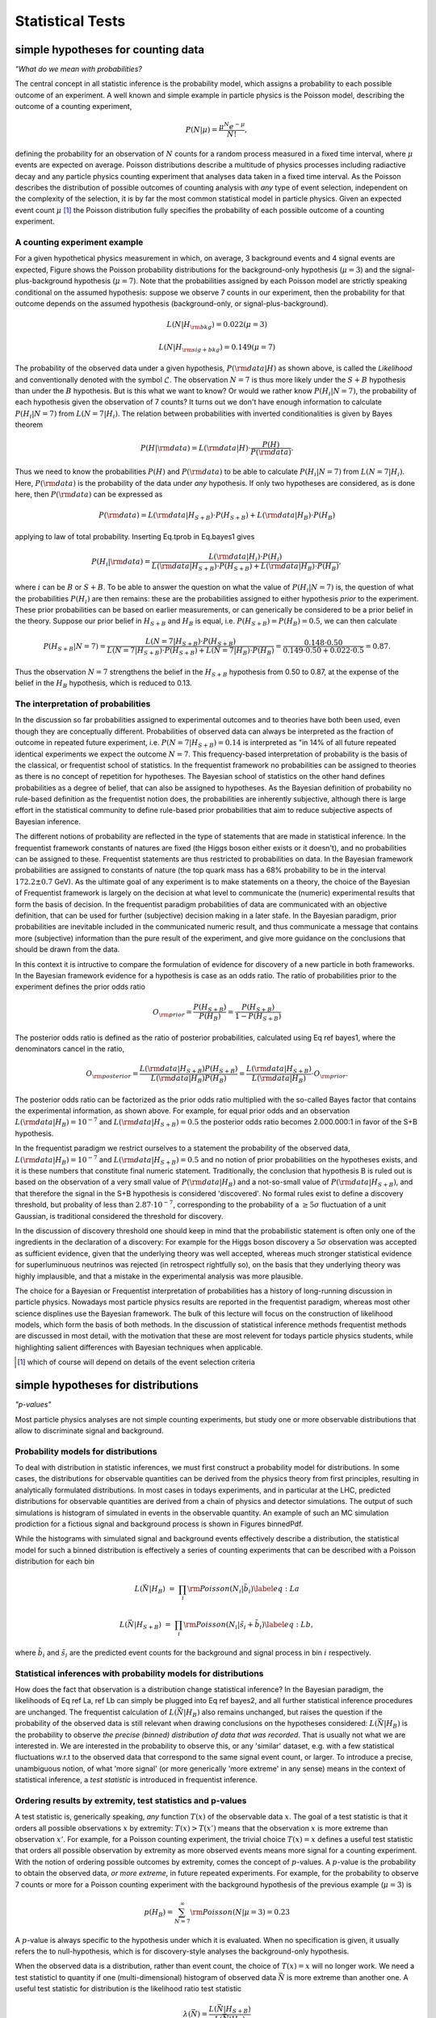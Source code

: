 *****************
Statistical Tests
*****************

simple hypotheses for counting data 
===================================


*"What do we mean with probabilities?*

The central concept in all statistic inference is the
probability model, which assigns a probability to each possible
outcome of an experiment. A well known and simple example in particle
physics is the Poisson model, describing the outcome of a counting
experiment,

.. math::

  P(N|\mu) = \frac{\mu^N e^{-\mu}}{N!},

defining the probability for an observation of :math:`N` counts
for a random process measured in a fixed time interval, where :math:`\mu`
events are expected on average.  Poisson distributions describe a
multitude of physics processes including radiactive decay and any
particle physics counting experiment that analyses data taken in a
fixed time interval. As the Poisson describes the distribution of
possible outcomes of counting analysis with *any* type of event selection,
independent on the complexity of the selection, it is by far the most
common statistical model in particle physics. Given an expected event
count :math:`\mu` [#]_ the Poisson distribution fully specifies the probability of
each possible outcome of a counting experiment.

A counting experiment example
-----------------------------

For a given hypothetical physics measurement in which, on average, 3
background events and 4 signal events are expected, Figure shows the
Poisson probability distributions for the background-only hypothesis
(:math:`\mu=3`) and the signal-plus-background hypothesis (:math:`\mu=7`). Note
that the probabilities assigned by each Poisson model are strictly
speaking conditional on the assumed hypothesis: suppose we observe 7
counts in our experiment, then the probability for that outcome
depends on the assumed hypothesis (background-only, or
signal-plus-background).

.. math::

  L(N|H_{\rm bkg}) = 0.022 (\mu=3) 

  L(N|H_{\rm sig+bkg}) = 0.149 (\mu=7)


The probability of the observed data under a given hypothesis, :math:`P({\rm data}|H)` as shown above, is called the
*Likelihood* and conventionally denoted with the symbol :math:`\mathcal{L}`. The observation :math:`N=7` is thus more likely under the :math:`S+B` hypothesis than under the :math:`B` hypothesis.
But is this what we want to know? Or would we rather know :math:`P(H_{i}|N=7)`, the probability of each hypothesis given the observation of 7 counts?
It turns out we don't have enough information to calculate :math:`P(H_{i}|N=7)` from :math:`L(N=7|H_{i})`.
The relation between probabilities with inverted conditionalities is given by Bayes theorem

.. math::

  P(H|{\rm data}) = L({\rm data}|H) \cdot \frac{P(H)}{P({\rm data})}.

Thus we need to know the probabilities :math:`P(H)` and :math:`P({\rm data})` to be able to calculate :math:`P(H_{i}|N=7)` from :math:`L(N=7|H_{i})`.
Here, :math:`P({\rm data})` is the probability of the data under *any* hypothesis. If only two hypotheses are considered, as is done here, then :math:`P({\rm data})` can be expressed as

.. math::

  P({\rm data}) = L({\rm data}|H_{S+B})\cdot P(H_{S+B}) + L({\rm data}|H_{B})\cdot P(H_{B})

applying to law of total probability. Inserting Eq.tprob in Eq.bayes1 gives

.. math::

  P(H_i|{\rm data}) = \frac{ L({\rm data}|H_i) \cdot P(H_i)}{L({\rm data}|H_{S+B})\cdot P(H_{S+B}) + L({\rm data}|H_{B})\cdot P(H_{B})},

where :math:`i` can be :math:`B` or :math:`S+B`. To be able to answer the question on what the value of :math:`P(H_{i}|N=7)` is, the question
of what the probabilities :math:`P(H_i)` are then remains: these are the probabilities assigned to either hypothesis *prior* to the experiment. These prior probabilities can be based on earlier measurements, or can generically be considered to be a prior belief in the theory.
Suppose our prior belief in :math:`H_{S+B}` and :math:`H_{B}` is equal, i.e. :math:`P(H_{S+B})=P(H_{B})=0.5`, we can then calculate

.. math::

  P(H_{S+B}|N=7) =  \frac{ L(N=7|H_{S+B}) \cdot P(H_{S+B})}{L(N=7|H_{S+B})\cdot P(H_{S+B}) + L(N=7|H_{B})\cdot P(H_{B})}
                =  \frac{ 0.148 \cdot 0.50}{0.149 \cdot 0.50 + 0.022 \cdot 0.5} = 0.87.

Thus the observation :math:`N=7` strengthens the belief in the :math:`H_{S+B}` hypothesis from 0.50 to 0.87, at the expense
of the belief in the :math:`H_{B}` hypothesis, which is reduced to 0.13.

The interpretation of probabilities
-----------------------------------

In the discussion so far probabilities assigned to experimental
outcomes and to theories have both been used, even though they are
conceptually different. Probabilities of observed data can always be
interpreted as the fraction of outcome in repeated future experiment,
i.e. :math:`P(N=7|H_{S+B})=0.14` is interpreted as "in 14\% of all future
repeated identical experiments we expect the outcome :math:`N=7`. This
frequency-based interpretation of probability is the basis of the
classical, or frequentist school of statistics. In the frequentist
framework no probabilities can be assigned to theories as there is no
concept of repetition for hypotheses. The Bayesian school of
statistics on the other hand defines probabilities as a degree of
belief, that can also be assigned to hypotheses. As the Bayesian definition
of probability no rule-based definition as the frequentist notion does,
the probabilities are inherently subjective, although there is large effort
in the statistical community to define rule-based prior probabilities that
aim to reduce subjective aspects of Bayesian inference.

The different notions of probability are reflected in the type of
statements that are made in statistical inference. In the frequentist
framework constants of natures are fixed (the Higgs boson either
exists or it doesn't), and no probabilities can be assigned to
these. Frequentist statements are thus restricted to probabilities on
data. In the Bayesian framework probabilities are assigned to
constants of nature (the top quark mass has a 68\% probability to be
in the interval :math:`172.2 \pm 0.7` GeV). As the ultimate goal of any
experiment is to make statements on a theory, the choice of the
Bayesian of Frequentist framework is largely on the decision at what
level to communicate the (numeric) experimental results that form the
basis of decision. In the frequentist paradigm probabilities of data
are communicated with an objective definition, that can be used for
further (subjective) decision making in a later stafe. In the Bayesian
paradigm, prior probabilities are inevitable included in the
communicated numeric result, and thus communicate a message that
contains more (subjective) information than the pure result of the
experiment, and give more guidance on the conclusions that should be
drawn from the data.

In this context it is intructive to compare the formulation of evidence
for discovery of a new particle in both frameworks. In the Bayesian framework
evidence for a hypothesis is case as an odds ratio. The ratio of probabilities
prior to the experiment defines the prior odds ratio

.. math::

 O_{\rm prior} = \frac{P(H_{S+B})}{P(H_{B})} = \frac{P(H_{S+B})}{1-P(H_{S+B})} 

The posterior odds ratio is defined as the ratio of posterior probabilities,
calculated using Eq ref bayes1, where the denominators cancel in the ratio,

.. math::

 O_{\rm posterior} = \frac{L({\rm data}|H_{S+B})P(H_{S+B})}{L({\rm data}|H_{B})P(H_{B})} = \frac{L({\rm data}|H_{S+B})}{L({\rm data}|H_{B})}\cdot O_{\rm prior}.

The posterior odds ratio can be factorized as the prior odds ratio
multiplied with the so-called Bayes factor that contains the
experimental information, as shown above.  For example, for equal prior
odds and an observation :math:`L({\rm data}|H_{B})=10^{-7}` and :math:`L({\rm data}|H_{S+B})=0.5` the posterior odds ratio becomes 2.000.000:1 in
favor of the S+B hypothesis. 

In the frequentist paradigm we restrict ourselves to a statement the
probability of the observed data, :math:`L({\rm data}|H_{B})=10^{-7}` and
:math:`L({\rm data}|H_{S+B})=0.5` and no notion of prior probabilities on
the hypotheses exists, and it is these numbers that constitute final
numeric statement.  Traditionally, the conclusion that hypothesis B is
ruled out is based on the observation of a very small value of :math:`P({\rm data}|H_{B})` and a not-so-small value of :math:`P({\rm data}|H_{S+B})`,
and that therefore the signal in the S+B hypothesis is considered
'discovered'. No formal rules exist to define a discovery threshold,
but probality of less than :math:`2.87 \cdot 10^{-7}`, corresponding to the
probability of a :math:`\ge 5 \sigma` fluctuation of a unit Gaussian, is
traditional considered the threshold for discovery.

In the discussion of discovery threshold one should keep in mind that
the probabilistic statement is often only one of the ingredients in
the declaration of a discovery: For example for the Higgs boson
discovery a :math:`5 \sigma` observation was accepted as sufficient
evidence, given that the underlying theory was well accepted, whereas
much stronger statistical evidence for superluminuous neutrinos was
rejected (in retrospect rightfully so), on the basis that they
underlying theory was highly implausible, and that a mistake in the
experimental analysis was more plausible.

The choice for a Bayesian or Frequentist interpretation of
probabilities has a history of long-running discussion in particle
physics. Nowadays most particle physics results are reported in the
frequentist paradigm, whereas most other science displines use the
Bayesian framework. The bulk of this lecture will focus on the
construction of likelihood models, which form the basis of both
methods. In the discussion of statistical inference methods
frequentist methods are discussed in most detail, with the motivation
that these are most relevent for todays particle physics students,
while highlighting salient differences with Bayesian techniques
when applicable.

.. [#] which of course will depend on details of the event selection criteria



simple hypotheses for distributions
====================================

*"p-values"*

Most particle physics analyses are not simple counting experiments,
but study one or more observable distributions that allow to discriminate
signal and background.

Probability models for distributions
------------------------------------

To deal with distribution in statistic inferences, we must first
construct a probability model for distributions. In some cases, the
distributions for observable quantities can be derived from the
physics theory from first principles, resulting in analytically
formulated distributions.  In most cases in todays experiments, and in
particular at the LHC, predicted distributions for observable
quantities are derived from a chain of physics and detector
simulations. The output of such simulations is histogram of simulated
in events in the observable quantity. An example of such an MC simulation
prodiction for a fictious signal and background process is shown 
in Figures binnedPdf. 

While the histograms with simulated signal and background events effectively
describe a distribution, the statistical model for such a binned distribution
is effectively a series of counting experiments that can be described with
a Poisson distribution for each bin

.. math::

   L(\vec{N}|H_{B}) &=& \prod_{i} {\rm Poisson}(N_i|\tilde{b}_i) \label{eq:La}

   L(\vec{N}|H_{S+B}) &=& \prod_{i} {\rm Poisson}(N_i|\tilde{s}_i+\tilde{b}_i) \label{eq:Lb},

where :math:`\tilde{b}_i` and :math:`\tilde{s}_i` are the predicted event counts
for the background and signal process in bin :math:`i` respectively.

Statistical inferences with probability models for distributions
----------------------------------------------------------------

How does the fact that observation is a distribution change
statistical inference?  In the Bayesian paradigm, the likelihoods of
Eq ref La, ref Lb can simply be plugged into
Eq ref bayes2, and all further statistical inference procedures
are unchanged. The frequentist calculation of :math:`L(\vec{N}|H_{B})` also
remains unchanged, but raises the question if the probability of the
observed data is still relevant when drawing conclusions on the
hypotheses considered: :math:`L(\vec{N}|H_{B})` is the probability to
observe *the precise (binned) distribution of data that was
recorded*. That is usually not what we are interested in. We are
interested in the probability to observe this, or any 'similar'
dataset, e.g. with a few statistical fluctuations w.r.t to the
observed data that correspond to the same signal event count, or larger. 
To introduce a precise, unambiguous notion, of what 'more
signal' (or more generically 'more extreme' in any sense) means in the
context of statistical inference, a *test statistic* is introduced
in frequentist inference.

Ordering results by extremity, test statistics and p-values
-----------------------------------------------------------

A test statistic is, generically speaking, *any* function :math:`T(x)`
of the observable data :math:`x`.  The goal of a test statistic is that it
orders all possible observations :math:`x` by extremity: :math:`T(x)>T(x')` means
that the observation :math:`x` is more extreme than observation :math:`x'`.
For example, for a Poisson counting experiment, the trivial choice :math:`T(x)=x`
defines a useful test statistic that orders all possible observation
by extremity as more observed events means more signal for a counting experiment.
With the notion of ordering possible outcomes by extremity, comes the
concept of :math:`p`-values. A :math:`p`-value is the probability to obtain the
observed data, *or more extreme*, in future repeated experiments.
For example, for the probability to observe 7 counts or more
for a Poisson counting experiment with the background hypothesis of the previous example (:math:`\mu=3`)  is

.. math::

   p(H_{B})= \sum_{N=7}^{\infty} {\rm Poisson}(N|\mu=3) = 0.23

A :math:`p`-value is always specific to the hypothesis under which
it is evaluated.  When no specification is given, it usually refers
the to null-hypothesis, which is for discovery-style analyses the
background-only hypothesis.

When the observed data is a distribution, rather than event count, the
choice of :math:`T(x)=x` will no longer work.  We need a test statisticl to
quantity if one (multi-dimensional) histogram of observed data
:math:`\vec{N}` is more extreme than another one. A useful test statistic
for distribution is the likelihood ratio test statistic

.. math::

   \lambda(\vec{N})=\frac{L(\vec{N}|H_{S+B})}{L(\vec{N}|H_{B})}

One can intuitively see that :math:`\lambda(\vec{N})` orders datasets
according to signal extremity: For a dataset :math:`N_S` that is very signal-like
:math:`L(\vec{N_S}|H_{S+B})` will be large, since the data is probable under this hypothesis,
and :math:`\vec{N_S}|H_{B})` will be small, since the data is improbable under this hypothesis,
hence the ratio will be large. Conversely for a dataset :math:`N_B` that is very background-like
:math:`L(\vec{N_B}|H_{S+B})` will be small, since the data is probable under this hypothesis,
and :math:`L({\vec{N_B}}|H_{B})` will be large, since the data is improbable under this hypothesis,
hence the ratio will be large. 

With a likelihood-ratio test statistic, frequentist :math:`p`-values can be
calculated for observable data distributions or arbitrary complexity as the test
statistic :math:`T(\vec{x})` maps *any* dataset :math:`x` into a single number :math:`T(x)`,
reducing the :math:`p`-value calculation to an integral over the expected test statistic
distribution under a given hypothesis

.. math::

   p = \int_{T(\vec{x})_{\rm obs})}^{\infty} f(T|H_{i}) dT

where :math:`f(T|H_{i})` is the expected distribution of values of the test statistic :math:`T`
under the hypothesis :math:`H_i`. Note that the Poisson example of Eq ref poisT follows from
the general form of Eq ref Tdist with the choice :math:`T(N)=N` and :math:`H_i = {\rm Poisson}(\mu=3)`,
where integration was replaced with a summation because of the integer nature :math:`T(N)=N`.
Figure ref tsdist illustrates the concept of the distribution of the test statistic and its relation
to the definition of the p-value.

A practical complication in the calculation of :math:`p`-values for
distribution is that, unlike the Poisson example with :math:`T(x)=x` where
distribution of :math:`T(x)` is known because it simply the Poisson
distribution of :math:`x` itself, the distribution :math:`f(T|H_i)` is generally
*not* known. A simple, but but computionally expensive solution is
the estimate the distribution :math:`f(T|H_i)` from toy Monte Carlo
simulation: a histogram of the :math:`T(x)` values from ensemble of toy
datasets :math:`x` drawn from the hypothesis :math:`H_i` will approximate the
distribution :math:`f(T|H_i)`. For certain choices of :math:`T(x)` analytical distributions
are known under asymptotic conditions, and will be discussed in Section ref composite

While not discussed further in these lecture notes, for situations
where analytical prescriptions are known for the distribution of
observable quantities :math:`x`, the concept of a probability model can be
extended into the concept of a probability density model :math:`f(x)` where
:math:`\int f(x) dx \equiv 1` and the definite integral :math:`\int_a^b f(x) dx`
represents the probability to observe an event in the observable range :math:`a<x<b`.
All of the statistical inference techniques discussion in this section
can be identically executed using such probability density function instead
of probability models.


Hypothesis tests as basis for event selection
=============================================

*"Optimal event selection and machine learning"*

In the example Poisson model studied so far, we have focused on the statistical analysis of a counting experiment
that is performed in an otherwise unspecified event selection. Designing an optimal event selection for a particular signal
problem is nevertheless a core element of particle physics data analysis, and usually precedes statistical analysis of the selected event. 
The reason it is discussed in this lecture after an introduction on test statistics is that the theoretical basis for optimal event selection
is closely connected to the likelihood ratio test statistic. In fact, with the introduction of the likelihood ratio test statistic we have already
solved optimal the event selection problem for simply hypotheses: any selection defined by a lower cut on the likelihood ratio test statistic 

.. math::

   \lambda(\vec{x}) = \frac{L(\vec{x}|H_{S+B})}{L(\vec{x}|H_{B})}

will select on the most signal-like events in the total collection, only leaving the issue of deciding on cut the value that
will define the desired purity of the selection.

The general concept of event selection relates to the statistical
subject of classical hypothesis testing. In classical hypothesis
testing we define two competing hypothesis, traditional called the
null hypothesis :math:`H_0`, representing the background hypothesis in event
selection, and the alternate hypothesis :math:`H_1` representing the signal
hypothesis in event selection. The goal of an event selection is to select as
many signal events as possible, while rejecting as many background
events as possible. The succes at meeting these competing goals is
quantified in two measures: 

- The **'type-I'** error rate :math:`\alpha`, also called the size of the test. This rate represent the false positive rate, e.g. unjustly convicted suspects in trial, or background events mistakenly accepted in the signal selection.

- The **'type-II'** error rate :math:`\beta`, where :math:`1-\beta` is also called the power of the test. This rate represent the false negative rate, e.g mistakenly acquitted criminals or signal events mistakenly not selected in the signal region.

In general classical hypothesis testing, these goals are
treated asymmetrically to construct an unambiguous optimization goal:
the false positive rate :math:`\alpha` is usually fixed to user-defined
acceptable level (e.g. 5\%), and the false negative rate :math:`\beta` is then
minimized. In HEP event selection problems on the other hand, no fixed value for :math:`\alpha` is typically assumed, instead the optimal tradeoff between
:math:`\alpha` and :math:`\beta` is chosen with the aid of a *figure of merit* that quantifies the performance of the statistical analysis of events in
the signal region, such as the expected significance of the signal.

In 1932 Neyman and Pearson demonstrated that the optimal event selection
for a problem with two competing hypotheses ( :math:`H_0` = background and :math:`H_1` = signal)
the region :math:`W` that minimizes the type-II error rate :math:`\beta` for a given
type-I error rate :math:`\alpha` is defined by a contour of the likelihood ratio,

.. math::

   \frac{L(x|H_1)}{L(x|H_0)} > k_{\alpha},

which is form very similar to the likelihood ratio test
statistic :math:`\lambda(\vec{x})` of Eq. ref lambda. The NP lemma
also proves that :math:`\lambda(\vec{x})` is an optimal test statistic,
i.e. no information that distinguishes :math:`H_{S+B}` from :math:`H_{B}` is lost
in the compactification :math:`\vec{x} \to T(\vec{x})`.

Even though Eq. ref NPlemma provides the optimal event selection
for a signal and background events characterized by hypotheses :math:`H_1`
and :math:`H_0`, it is not always a practical criteria: it requires that the
probabilities :math:`L(x|H_1)` and :math:`L(x|H_0)` are calculable for any :math:`x`.
In practice the only information available on :math:`H_0` and :math:`H_1` is an
ensemble of simulated events :math:`x` drawn from each hypothesis. Except
for low dimensions of :math:`x`, where a histogram in :math:`x` can be populated
for the full phase space, the ensembles of simulated events do not
allow to calculate the probabilities :math:`L(x|H_1)` and :math:`L(x|H_0)` that
are required to use Eq. NPlemma.

Instead a different strategy can be followed that is aimed at
approximating the optimal decision boundary with an Ansatz function
with parameters that can be "machine learned", or otherwise inferred
from training data.


Composite hypotheses (with parameters) for distributions
========================================================

*"Confidence intervals and maximum likelihood"*

All statistical techniques discussed so far were based on simple hypotheses in which the distribution of observables is fully specified.
In other words, simple hypotheses cover situations in which there are no known uncertainties in the model that is intended to describe the data.
Most practical problems in physics analysis however involve a multitude of uncertain effects, ranging from uncertain calibration constants to
unknown signal cross-sections. These uncertainties are accounted for in the concept of composite hypotheses, which can have one or more
parameters whose value is a priori not precisely known.  To illustrate the concept of composite hypothesis we extend the Poisson counting experiment
of the previous section into a composite hypothesis by introducing the signal rate as a model parameter, rather than having
it as a known constant [#]_
 
.. math::

    L(N) = {\rm Poisson}(N|\tilde{s}+\tilde{b}) \rightarrow  L(N|s) = {\rm Poisson}(N|s+\tilde{b}) 

Figure ref poisson_composite shows the probability distribution for possible counting outcomes  of Eq. ref poisson_sb for various assumed values of its parameter :math:`s`.  A composite hypothesis can have any number or type of parameters.  Parameters are usually distinguished in two types: "parameters of interest",
and "nuisance parameters". A parameter of interest (POIs) is any parameter that one is ultimately interested in, e.g. the reported physics quantity of the analysis. Many 
analyses have a single parameter of interest, but multiple POIs can also occur, for example in a measurement of Higgs boson couplings each coupling will have its own POI.
Nuisance parameters are then implicitly defined as all other model parameters that are not of interest. Typically nuisance parameter described uncertainties in detector modelling (calibration uncertainties, efficiencies) and theoretical modelling (factorization/normalization scales). We will now first consider composite hypothesis with a single parameter of interest and no nuisance parameters, returning to the issues of nuisance parameters in Section ref np.
Where statements on simple hypotheses were limited to :math:`P(data|H)` and :math:`P(H|data)` composite hypothesis offer a new range of probabilistic statements that can be made on the model parameter (of interest):

- Parameter value and variance estimation: e.g. :math:`s = 4.3 \pm 0.7`

- Confidence intervals: e.g. :math:`s < 7.7` at 95\% C.L.

- Bayesian credible intervals: e.g  :math:`s < 7.6` at 95\% credibility

Parameter estimations determines for which value :math:`\hat{s}` of the parameter :math:`s` the observed data is most probable. A parameter variance estimate determines the variance of such a point estimate, where the variance is defined in the usual way as :math:`\left<s^2\right> - \left<s\right>^2`. The variance expresses how much the point estimate :math:`\hat{s}` will vary in repeated identical experiments. Confidence intervals and Bayesian credible intervals convey conceptually similar information, but with different definitions and properties.

Maximum Likelihood parameter estimation
---------------------------------------

The procedure to obtain the value :math:`\hat{s}` of a model parameter :math:`s` for which the data is most probably is called the method of maximum likelihood.  The procedure entails finding the value :math:`s`  for which :math:`L(s)` is maximal. For a simple likelihood like that of Eq. ref poisson_sb the estimation :math:`s` can be performed analytically by differentiation, for more complex likelihood expressions the estimations is performed numerically, where it is customary to find the maximum of :math:`-\log L(s)` rather than the maximum of :math:`L(s)` as it is numerically more stable:

.. math::

  \left. \frac{-d \log L(p)}{d p}\right|_{p=\hat{p}} = 0

The standard notation is that :math:`\hat{p}` is the (maximum likelihood) estimator of parameter :math:`p`: it represents value of :math:`p` that is obtained by running the (maximum likelihood) estimation procedure on that parameter. Figure ref poisson_shat shows the value of the negative log-likelihood :math:`-\log L(N=7|s)` for the Poisson model of Eq. ref poisson_sb where :math:`\hat{b}=5`. Note that the :math:`L(N|s)` is continuous in :math:`s`, even though :math:`N` only takes integer values. The maximum likelihood :math:`\hat{s}` is the value of :math:`s` for which :math:`-\log L(s)` is minimal, i.e. :math:`\hat{s}=2`.

Maximum likelihood estimators are commonly used because they have desirable properties: ML estimators are in general

- *Consistent*: you get the correct answer in the limit of infinite statistics

- *Mostly unbiased*: the bias is proportional to :math:`1/N`, which becomes small compared to the estimated uncertainty proportional to :math:`1/\sqrt{N}` for moderate :math:`N`.

- *Efficient for large :math:`N`*: The actual variance of ML estimator :math:`s` will not be larger than :math:`\left<s^2\right> - \left<s\right>^2`.
- *Invariant*: A transformation of parameters will not changes the answer, i.e. :math:`(\hat{p})^2 = \widehat{p^{2}}`.

In particular, the *Maximum Likelihood Efficiency theorem* states that a ML estimator will be efficient and unbiased for a given composite hypothesis if an unbiased efficient estimator exists for that hypothesis (proof not discussed here).

Parameter variance and the central limit theorem
------------------------------------------------

It is important to note that term "uncertainty on a parameter estimate" is not uniquely defined. Multiple procedures exist that define intervals on parameters, that may yield different results depending on the underlying distributions. One of the common procedure to define an uncertainty is to take the square-root of the variance of the parameter, defined as 

.. math::

   \left<p^2\right> - \left<p\right>^2

For Gaussian distributions an :math:`1 \sigma` interval defined by :math:`\sqrt{V}` will contain 68\% of the distribution. For other distributions this fraction may be different, nevertheless the variance is a well-defined distribution for almost any distribution [#]_.
In practice most distributions that do not suffer from very low statistics are approximately Gaussian due to the Central Limit Theorem CLT) which states that the sum of :math:`N` independent measurement :math:`x_i`, each taken from a distribution of mean :math:`m_i` and a variance :math:`V_i` has an expectation value :math:`\left< x \right>  = \sum_i \mu_i`, a variance :math:`V_x = \sum_i V_i`  and becomes Gaussian in the limit of large :math:`N`.
Figure ref clt demonstrates this property of the CLT for a sum of 2,3,12 measurements :math:`x_i` , each drawn from a very non-Gaussian flat distribution, where the :math:`N=12` case already results in a very Gaussian distribution. The variance :math:`V_p` of a parameter estimate :math:`\hat{p}` can be obtained with the Maximum Likelihood Variance estimator

.. math::

   \hat{V}_p = \left( \frac{d^2 \log L}{d p^2} \right)^{-1}  
 
The ML variance estimator is only efficient, i.e it will not estimate variance larger than the true variance, when the ML estimator of :math:`p` is unbiased, which is usually the case at moderate to high statistics.

Confidence intervals
--------------------

Another approach to defining intervals on parameters is the frequentist confidence intervals. The advantage of such fundamental methods is that they make no assumptions on the distribution (and are therefore useable in very low statistics cases) and return calibrated probabilistic statements, i.e. a 68\% confidence interval definition does not rely on the fact that the underlying distribution is Gaussian.

The classical, or frequentist confidence intervals arrives at this calibrated and distribution-independent statement as follows. Given a probability model :math:`f(x|\mu)` with a single parameter :math:`\mu`, the expected distribution of the observable :math:`x` is mapped out for all values of :math:`\mu` (see Fig ref nmconstr a). Next, an *acceptance interval* is defined for the distribution of :math:`x`. A simple and common way to define an acceptance interval is to take a 68\% central interval, i.e. defined the interval such that 16\% of the distribution sits on both the left and right side of the defined interval (Fig ref nmconstr b). Then these accepted regions in  :math:`f(x|\mu)` are connected for all values :math:`\mu` ((Fig ref nmconstr c). This region in  :math:`f(x|\mu)`-vs-`\mu` space is called the *confidence belt*. 
To defined a confidence interval on :math:`\mu`, a line at the observed value :math:`x_{obs}` is intersected with the confidence belt to obtain the interval :math:`[\theta_{-},\theta_{+}]`. The result of this procedure, called the Neyman Construction, is that the true value of :math:`\theta`, guaranteed to be contained in 68\% of repeated measurements of this type, without assumptions on the distribution :math:`f(x|\mu)`. Confidence intervals can also take different shapes. For example, when instead of a 68\% central interval, a 95\% lower interval is chosen as acceptance region in :math:`f(x|\mu)`, the resulting confidence interval on :math:`\theta` will be a 95\% upper limit. Confidence intervals thus provide great flexibility in the form in which results can be formulated, dependening on the *ordering rule*, the procedure that is chosen to define an acceptance interval on :math:`f(x|\mu)`. 

*Note that frequentist confidence intervals strictly make no probabilistic statement about the true value of* :math:`\mu`. In the frequentist concept of probabilities the true value of :math:`\mu` is fixed, but unknown, and no probability distribution can be assigned to it. Instead the interval estimation procedure is constructed such that the intervals it produces are guaranteed to contain in exactly 68\% (or 95\%) of the repeated identical measurements the true (but unknown) value. 

**Confidence intervals using likelihood ratios**

The text-book case of the construction of confidence intervals as shown in Fig ref nmconstr works only for simple probability models with a single observable :math:`x`. To define confidence intervals on probabity models where the observable :math:`x` is not a single number, but a (multi-dimensional) distribution, the likelihood ratio technique introduced earlier in Section 3.3 comes to the rescue. Instead of taking an ordering rule that defines an interval  in :math:`f(x|\mu)`, a new ordering rule is introduced that instead defines an interval on a likelihood ratio based on :math:`f(x|\mu)` 

.. math::

    \lambda(\vec{N}) \equiv \frac{L(\vec{N}|H_{S+B})}{L(\vec{N}|H_{B})} < \alpha
 

to define a confidence belt. Whereas the text-book confidence belt of Fig ref nmconstr provided an intuitive graphical illustration of the concept of acceptance intervals on :math:`x` and confidence intervals in :math:`\mu`, a confidence belt based on a likelihood-ratio ordering rule may seem at first more obscure, but in reality isn't.
Figure ref nmconstr2 compares side-by-side the text-book confidence belt of :math:`f(x|\mu)` with a LLR-based confidence belt of :math:`\lambda(\vec{N}|\mu)`. We observe the following differences

- The variable on the horizontal axis is :math:`\lambda(\vec{N}|\mu)` instead of :math:`f(x|\mu)`. As  :math:`\lambda(\vec{N}|\mu)` is a scalar quantity regardless of the complexity of the observable :math:`\vec{N}` this allows us to make this confidence belt construction for any model :math:`f(\vec{N}|\mu)` of arbitrary complexity. 
- The confidence belt has a different shape. Whereas the expected distribution :math:`f(x|\mu)` is typically different for each value of :math:`\mu`, the expected distribution of :math:`\lambda(\vec{N}|\mu)` typically is *independent of* :math:`\mu`. The reason for this is the asymptotic distribution of :math:`\lambda(\vec{N}|\mu)` that will be discussed further in a moment. The result is though that a LLR-based confidence belt is usually a rectangular region starting at :math:`\lambda=0`.
- The observed quantity  :math:`\lambda(\vec{N}|\mu)_{obs}` depends on :math:`\mu` unlike the observed quantity :math:`x_{obs}` in the textbook case. The reason for this is simply the form of Eq.\ref{eq:llr} that is an explicit function of :math:`\mu`. Asymptotically the dependence of  :math:`\lambda(\vec{N}|\mu)` on :math:`\mu` is quadratic, as shown in the illustration.

The confidence belt construction shown in Fig ref nmconstr2, when rotated 90 degrees counterclockwise looks of course very much like an interval
defined by a rise in the likelihood (ratio), as is done by MINUITS MINOS procedure, and that correspondence is exact in the limit of large statistics.
This last observation brings about an important point: *in the limit of large statistics, the 'simple' procedure of defining an interval by a rise in the likelihood ratio defines a proper frequentist confidence interval* with its desirable properties: the result is independent of the distribution and the quoted (68 or 95\%) confidence level is calibrated. This asymptotic correspondence of the completely general (and potentially) expensive Neyman Construction procedure with its desirable calibration properties and asymptotic and computationally light likelihood ratio interval procedure occurs when Wilks theorem is satisfied, i.e that the distribution of :math:`\lambda(\vec{N}|\mu)` for data sampled under the hypothesis :math:`\mu` is asymptotically distributed as a :math:`\chi^2` distribution, and therefore is independent of :math:`\mu`. Note that this condition does *not* imply that the likelihood ratio as function of :math:`\mu` is exactly parabolic, thus the interpretation of asymmetric MINOS error as frequentist confidence intervals is correct as long as Wilks theorem is met. When in doubt, one can check this requirement by verifying that the distribution of :math:`\lambda(\vec{N}|\mu)` values from a suitable large sample of toy datasets follows the asymptotic :math:`\chi^2` distribution, as is shown in Figure ref wilks. 
 
.. Say something about asymptotic cutoff levels!!
 
**Confidence intervals with boundaries**

As frequentist confidence intervals make statements on the frequency of measured values and do not aim to interpret these measurement values as  
a probabilistic statement on constants of nature as a Bayesian procedure does, the occurence of intervals that (partially) cover unphysical values do not pose a problem. A classical situation of this type is the Poisson counting experiment where the observed event count is less than the expected background event count. For example, for a counting experiment with 10 expected background events and 3 expected signal events, an observation of 8 events is entirely unproblematic, although the resulting parameter estimate of -2 signal events is sometimes frowned upon. The key to interpreting such a result is to realize that -2 signal events is strictly the outcome of a measurement procedure, and is expected to occur at some frequency. If the negative fluctuation is substantial, e.g. 5 observed for 10 expected background, it can happen that the resulting interval estimate only brackets negative values for the signal count, in other words, all signal counts greater than 0 are excluded, at 95\% confidence level. Also this is, strictly speaking, not a problem, as the true value is outside the quoted interval in 5\% of the measurements by construction. Nevertheless, many physicists are uncomfortable quoting a result of this type as the final outcome as the result of a physics measurement. 

It is possible to adjust the construction procedures of confidence intervals such that such unphysics intervals cannot occur and yet respect the essential calibration property of the Neyman construction - namely that the reported intervals are guaranteed to contain the true value in 68\% or 95\% of the cases. The key to accomplish this is to only modify the ordering rule, but leave the Neyman construction itself (which guarantees the calibration) unchanged.
To do so the standard likelihood ratio ordering rule, encoded by 

.. math::

  t_{\mu} = \frac{L(x|\mu)}{L(x|\hat{\mu})}

is replaced by 

.. math::

  \tilde{t}_{\mu} = \left\{ 
  \begin{array}{ll} 
       \frac{L(x|\mu)}{L(x|\hat{\mu})} ~~\forall~~ \hat{\mu} \ge 0 \\ 
       \frac{L(x|\mu)}{L(x|0)} ~~\forall~~ \hat{\mu}<0
   \end{array} 
   \right.

 
The ordering rule :math:`\tilde{t}` changes the interpretation of observations with :math:`\hat{\mu}<0`. Consider the ordering rule for the no-signal hypothesis (`\mu=0`) for an observation of :math:`\hat{\mu}=-2`: The traditional test statistic :math:`t_{\mu}` will consider this observation to be inconsistent with the no-signal hypothesis: :math:`\log(L(x|0)/L(x|-2))` will be larger than zero.  At as sufficiently negative :math:`\hat{\mu}`, when :math:`t_{\mu}` becomes larger than 0.5 for :math:`\mu=0`, the points :math:`\mu\ge 0` will be excluded from a 68\% confidence interval and once it becomes larger than 2, the points :math:`\mu\ge 0` will also be excluded at 95\% C.L.
 
The modified test statistic :math:`\tilde{t}_{\mu}` will on the other hand consider any observation with :math:`\hat{\mu}<0` to be maximally consistent with the no-signal hypothesis: :math:`\log(L(x|0)/L(x|0))` will be exactly zero for any observation with :math:`\hat{\mu}<0`! The effect of this modification on the resulting confidence belt is that :math:`\mu=0` is inside the confidence interval corresponding to any observation with :math:`\hat{\mu}<0` , hence no downward fluctuations w.r.t the background estimate will result in the exclusion of :math:`\mu=0`. In practice, small positive values of :math:`\mu` will also not be excluded, hence any observation with :math:`\hat{\mu}<0)` will result in a confidence interval :math:`[0,\mu_{+}]`,  with the size of the confidence interval decreasing with decreasing :math:`\hat{\mu}<0)`.

Observations of event counts much larger than the background estimate, on the other hand, do not trigger such special handling. Thus the observation of a very large positive event count will exclude :math:`\mu=0` from the confidence interval, and result as usual in a two-side confidence interval :math:`[\mu_{-},\mu_{+}]`, corresponding to a measurement-style result. The point where the transition from a one-sided interval of the from :math:`[0,\mu_{+}]` transitions into a two-sided interval  :math:`[\mu_{-},\mu_{+}]` is automatically determined by the procedure. In the HEP literature the confidence intervals constructed with an ordering rule based on the modified likelihood ratio :math:`\tilde{t}_{\mu}` is usually called the 'modified frequentist procedure', or Feldman-Cousins, and is considered to be a 'unified' procedure as the transition from upper limits to two-sided intervals is automatically determined. As for :math:`t_{\mu}`, asymptotic distributions for the modified test statistic :math:`\tilde{t}_{\mu}` are known, and are discussed in detail in [X].

Bayesian credible intervals
---------------------------

The introduction of composite hypotheses in Bayesian statistics transforms Bayes theorem from an equation calculating probabilities for hypothesis, into an equation calculating probability densities for model parameters, i.e.


.. [#] To facilitate the distinction between symbolic constant expressions (a known background) and symbolic parameters (an unknown background) all constant symbols are marked with a tilde: i.e. :math:`\tilde{a}` is constant expression, whereas :math:`a` is a parameter.

.. [#] An notable example of a distribution that has no well-defined mean or variance is the non-relativistic Breit-Wigner distribution.


Statistical inference with nuisance parameters
==============================================

*"Fitting the background"*

In all examples of this course so far, we have only considered ideal experiments, i.e. experiments that have associated systematic uncertainties originating from experimental aspects or theoretical calculations. This section will explore how to modify statistical procedures to account for the presence of parameter associated to systematic uncertainties, whose values are not perfectly known. 

What are systematic uncertainties
---------------------------------

The label *systematic* uncertainty strictly originates in the domain of the (physics) problem that we are trying to solve, it is not a concept in statistical modelling. In practice, a systematic uncertainty arises when there effect whose precise shape and magnitude is not know affects our measurement, hence we need to have some estimate of it. A common approach is that we aim capture the unknown effect in one or more model parameters, whose values we then consider the not perfectly known. A good example is a detector calibration uncertainty that affects an invariant mass measurement. If the assumed calibration in the statistical analysis is different from the true (but known) calibration of the detector the measurement will be off my some amount. In most cases some information is available on the unknown calibration constant, in the form of a calibration measurement with an associated uncertainty "the energy scale of reconstructed jets has a 5\% uncertainty". An example of a systematic uncertainty arising from theory is a cross-section uncertainty on a background process in a counting experiment. In both these cases the goal is propagate the effect of the uncertainty on the parameter associated with the theoretical uncertainty to the measurement of the parameter of interest. In the discussion of systematic uncertainties there are hence two distinct aspects that should be distinguished

- Identifying which are the degrees of freedom associated with the conceptual systematic uncertainty, and implement these as model parameters  
- Account for the presence of these uncertain model parameters in the statistical inference.

The first aspect is a complex subject that is strongly entangled in the physics of the problem that one aims to solve and is discussed in detail in the next section, whereas the second subject is purely on statistical procedure, and is discussed in this section following a simple example likelihood featuring one or more such "nuisance parameters".

**Treatment of nuisance parameters in parameter point and variance estimation**

To illustrate the concept of nuisance parameter treatment in point and variance estimation, we can construct a simple extension of the
Poisson counting example introduced in Equation X33, by now considering the background that was previously assumed to exactly known, to
be unknown, and measurement from a second counting experiment that only measures the background\footnote{The experiment is constructed such that the background rate measurement in the control regions is three times the expected background rate in the signal region.}

.. math::

    L(s) = {\rm Poisson}(N|s + \tilde{b}) \to L(s,b) = {\rm Poisson}(N_{SR}|s + b) \cdot {\rm Poisson}(N_{CR}|3 \cdot b)

The likelihood function of Eq. ref PoissonSB can be used to construct a 2-dimensional measurement of both :math:`s` and :math:`b` following
the procedures outline in Section X, but given that we are now only interested in the signal rate :math:`s` and not in the background rate :math:`b`,
the goal is to formulate a statement on :math:`s` only, while taking into account the uncertainty on :math:`b`. Figure ref PoissonSB2D shows the
2-dimensional likelihood function for :math:`L(s,b)` for an observation of :math:`N_{SR}=10, N_{CR}=10`. A likelihood :math:`L(s)` without nuisance parameters
that assumes :math:`b=5` corresponds to the slice of the plot indicated at the dashed line and will estimate :math:`\hat{s}=5`, where the maximum likelihood
is found in that slice. A likelihood :math:`L(s,b)` with :math:`b` as a nuisance parameter will instead find the minimum :math:`\hat{b}=3.3,\hat{s}=6.7`, with the
effect of the nuisance parameter ostensibly taken into account.

The effect of the nuisance parameter :math:`b` on the variance estimate of :math:`s` comes in through the extension of the one-dimensional variance
estimator into a multidimensional covariance estimator

.. math::

    V(s) = \left( \frac{d^2L}{ds^2}  \right)^{-1} \to V(s,b) = \left(  \begin{matrix} \frac{\partial^2 L}{\partial s^2} & \frac{\partial^2 L}{\partial s \partial b} \\ \frac{\partial^2 L}{\partial b \partial s} & \frac{\partial^2 L}{\partial b^2} \\ \end{matrix} \right)^{-1}  

If the estimators of :math:`s` and :math:`b` are correlated, the off-diagonal elements of the matrix in Eq. ref covariance are non-zero and the
variance estimates on :math:`s` using :math:`V(s)` and :math:`V(s,b)` will differ. This difference in variance is visualized in Fig \ref covsb that shows
a contour of :math:`L(s,b)` in the :math:`s,b` plane assuming a Gaussian distribution for a scenario where the estimates of :math:`s,b` are somewhat anti-correlated (left) and uncorrelated (right). The square-root of the variance estimate on :math:`s` using :math:`V(s)` corresponds to the distance between the intersection of the
the line :math:`b=\hat{b}` with the likelihood contour (red line). The square-root of the variance estimate on :math:`s` using :math:`V(s,b)` corresponds the
size of the box that encloses the the contour. If the estimators of :math:`s` and :math:`b` are uncorrelated, both methods will return the same variance,
reflecting that the uncertainty on :math:`b` has no impact on the measurement of :math:`s`.  If on the other had the estimators of :math:`s` and :math:`b` are correlated, 
the variance estimate from :math:`V(s,b)` will always be larger than the estimate from :math:`V(s)`, reflecting the impact of the uncertainty on :math:`b` on the measurement on :math:`s`. 

**Treatment of nuisance parameters in hypothesis testing and confidence intervals**

The calculation of :math:`p`-values for hypothesis testing in models with a parameter of interest :math:`\mu`, but without nuisance parameters is based on the distribution of the test statistic :math:`p_{\mu} = \int_{t_{\mu,obs}}^{\infty} f(t_{\mu}|\mu) dt_{\mu}`  where :math:`t_\mu` is the test statistic (usually a likelihood ratio), :math:`f(t_\mu|\mu)` is the expected distribution of that test statistic
and :math:`t_{\mu,obs}` is the observed value of the test statistic. With the introduction of a generic nuisance parameter :math:`\theta`, i.e. :math:`L(\mu) \to L(\mu,\theta)` the distribution of a test statistic based on that likelihood (ratio) will generallly also depend on :math:`\theta`

.. math::

    p_{\mu} = \int_{t_{\mu,obs}}^{\infty} f(t_{\mu}|\mu,\theta) dt_{\mu}, 

and hence the question now is, what value of :math:`\theta` to assume in the distribution of :math:`t_{\mu}`? Fundamentally, we want to reject the hypothesis :math:`\mu` at :math:`\alpha\%` C.L. only if :math:`p_{\mu}<1-\alpha` *for any  value of :math:`\theta`*. In other words, if there is any value of :math:`\theta` for which the data is compatible with hypothesis :math:`\mu` we do not want to reject the hypothesis. This approach appears a priori extremely challenging both technically (performing the calculation for each possible value of :math:`\theta`) also conceptually (one should really consider values of :math:`\theta` that are itself excluded by other measurements), but it turns out that with a clever choice of :math:`t_{\mu}` the statistical problem becomes quite tractable. The key is to replace the likelihood ratio test statistic with the profile likelihood ratio test statistic

.. math::

    t_{\mu} = -2 \log \frac{L(\mu)}{L(\hat{\mu})}  ~~\to~~ \Lambda_\mu = -2 \log \frac{L(\mu,\hat{\hat{\theta}})}{L(\hat{\mu},\hat{\theta})},

where the symbol :math:`\hat{\hat{\mu}}` represents the conditional [#]_ maximum likelihood estimate of :math:`\theta`. Note that the profile likelihood ratio test statistic :math:`\Lambda_{\mu}` does explicitly not depend on the Likelihood parameter :math:`\theta` as both :math:`\hat{\theta}` and :math:`\hat{\hat{\theta}}` are determined by the data. In the limit of large statistics the distribution of the test statistic :math:`f(\Lambda_{\mu}|\mu_{true},\theta_{true})` follows a :math:`\chi^2` distribution, just like the distribution of :math:`t_{\mu}`. This is nice for two reasons: first it allows us to reuse the formalism developed for the construction of confidence intervals based on :math:`t_{\mu}` to be recycled for :math:`\Lambda_{\mu}` by simply replacing the test statistic. Second it means that  :math:`f(\Lambda_{\mu}|\mu_{true},\theta_{true})` is asymptotically independent of the true value of both :math:`\mu_{true}` and :math:`\theta_{true}` so that the interval based on  :math:`\Lambda_{\mu}` convergence to a proper frequentist interval even in the present of nuisance parameters in the asymptotic limit.

It is instructive to compare the plain likelihood ratio :math:`t_{\mu}` and profile likelihood ratio :math:`\Lambda_{\mu}` for an example model: the distribution
of an observable :math:`x` that is described by a Gaussian signal and and order-6 Chebychev polynomial background. The corresponding likelihood 
function has one parameter of interest, the signal strength, and 6 nuisance parameters, the coefficients of the polynomial. Figure ref plrdemo 
shows the distribution of the plain likelihood ratio (blue, top) and the profile likelihood ratio (red, bottom). As the likelihood model with floating
nuisance parameters is generally more consistent with the observed data for each assumed value of the signal strength (as the polynomial background
can be configured to peak or dip in the signal region), the confidence interval of the profile likelihood ratio is wider than that of the plain likelihood
ratio, reflecting the additional uncertainty introduced on the measurement of the signal strength by the fact that the background shape is not  perfectly 
known.

Response functions and subsidiary measurements
==============================================
*"Sideband fits and systematic uncertainties"*

.. [#] Where the condition is that the POI is fixed at the value :math:`\mu`, rather than allowed to float to the value :math:`\hat{\mu}` in the minimization, as is the case in the minimization of the unconditional estimate :math:`\hat{\theta}`
